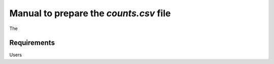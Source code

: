 .. _counts:

Manual to prepare the `counts.csv` file
================================================================================

The 

Requirements
--------------------------------------------------------------------------------
Users 


.. seealso::

    See 
